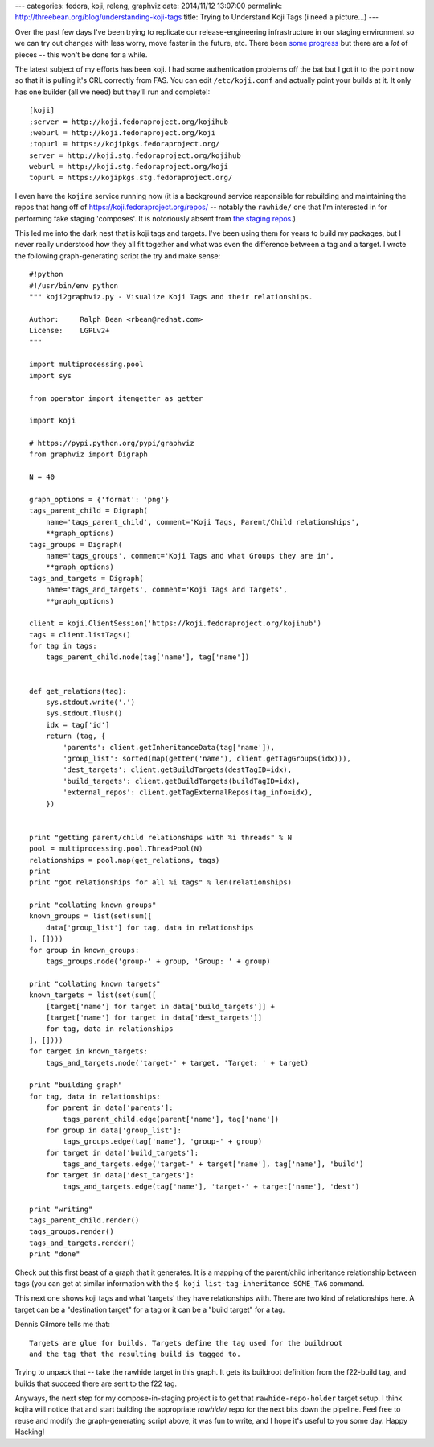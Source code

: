 ---
categories: fedora, koji, releng, graphviz
date: 2014/11/12 13:07:00
permalink: http://threebean.org/blog/understanding-koji-tags
title: Trying to Understand Koji Tags (i need a picture...)
---

Over the past few days I've been trying to replicate our release-engineering
infrastructure in our staging environment so we can try out changes with less
worry, move faster in the future, etc.  There been `some progress
<https://lists.fedoraproject.org/pipermail/rel-eng/2014-November/018801.html>`_
but there are a *lot* of pieces -- this won't be done for a while.

The latest subject of my efforts has been koji.  I had some authentication
problems off the bat but I got it to the point now so that it is pulling it's
CRL correctly from FAS.  You can edit ``/etc/koji.conf`` and actually point
your builds at it. It only has one builder (all we need) but they'll run and
complete!::

    [koji]
    ;server = http://koji.fedoraproject.org/kojihub
    ;weburl = http://koji.fedoraproject.org/koji
    ;topurl = https://kojipkgs.fedoraproject.org/
    server = http://koji.stg.fedoraproject.org/kojihub
    weburl = http://koji.stg.fedoraproject.org/koji
    topurl = https://kojipkgs.stg.fedoraproject.org/

I even have the ``kojira`` service running now (it is a background service
responsible for rebuilding and maintaining the repos that hang off of
https://koji.fedoraproject.org/repos/ -- notably the ``rawhide/`` one that I'm
interested in for performing fake staging 'composes'.  It is notoriously
absent from `the staging repos <https://koji.stg.fedoraproject.org/repos>`_.)

This led me into the dark nest that is koji tags and targets.  I've been using
them for years to build my packages, but I never really understood how they all
fit together and what was even the difference between a tag and a target. I
wrote the following graph-generating script the try and make sense:

::

    #!python
    #!/usr/bin/env python
    """ koji2graphviz.py - Visualize Koji Tags and their relationships.

    Author:     Ralph Bean <rbean@redhat.com>
    License:    LGPLv2+
    """

    import multiprocessing.pool
    import sys

    from operator import itemgetter as getter

    import koji

    # https://pypi.python.org/pypi/graphviz
    from graphviz import Digraph

    N = 40

    graph_options = {'format': 'png'}
    tags_parent_child = Digraph(
        name='tags_parent_child', comment='Koji Tags, Parent/Child relationships',
        **graph_options)
    tags_groups = Digraph(
        name='tags_groups', comment='Koji Tags and what Groups they are in',
        **graph_options)
    tags_and_targets = Digraph(
        name='tags_and_targets', comment='Koji Tags and Targets',
        **graph_options)

    client = koji.ClientSession('https://koji.fedoraproject.org/kojihub')
    tags = client.listTags()
    for tag in tags:
        tags_parent_child.node(tag['name'], tag['name'])


    def get_relations(tag):
        sys.stdout.write('.')
        sys.stdout.flush()
        idx = tag['id']
        return (tag, {
            'parents': client.getInheritanceData(tag['name']),
            'group_list': sorted(map(getter('name'), client.getTagGroups(idx))),
            'dest_targets': client.getBuildTargets(destTagID=idx),
            'build_targets': client.getBuildTargets(buildTagID=idx),
            'external_repos': client.getTagExternalRepos(tag_info=idx),
        })


    print "getting parent/child relationships with %i threads" % N
    pool = multiprocessing.pool.ThreadPool(N)
    relationships = pool.map(get_relations, tags)
    print
    print "got relationships for all %i tags" % len(relationships)

    print "collating known groups"
    known_groups = list(set(sum([
        data['group_list'] for tag, data in relationships
    ], [])))
    for group in known_groups:
        tags_groups.node('group-' + group, 'Group: ' + group)

    print "collating known targets"
    known_targets = list(set(sum([
        [target['name'] for target in data['build_targets']] +
        [target['name'] for target in data['dest_targets']]
        for tag, data in relationships
    ], [])))
    for target in known_targets:
        tags_and_targets.node('target-' + target, 'Target: ' + target)

    print "building graph"
    for tag, data in relationships:
        for parent in data['parents']:
            tags_parent_child.edge(parent['name'], tag['name'])
        for group in data['group_list']:
            tags_groups.edge(tag['name'], 'group-' + group)
        for target in data['build_targets']:
            tags_and_targets.edge('target-' + target['name'], tag['name'], 'build')
        for target in data['dest_targets']:
            tags_and_targets.edge(tag['name'], 'target-' + target['name'], 'dest')

    print "writing"
    tags_parent_child.render()
    tags_groups.render()
    tags_and_targets.render()
    print "done"

Check out this first beast of a graph that it generates.  It is a mapping of the
parent/child inheritance relationship between tags (you can get at similar
information with the ``$ koji list-tag-inheritance SOME_TAG`` command.

.. image:: http://threebean.org/koji/tags_parent_child.gv.png
   :width: 600px
   :target: http://threebean.org/koji/tags_parent_child.gv.png
   :alt: Koji tag inheritance relationships

This next one shows koji tags and what 'targets' they have relationships with.
There are two kind of relationships here.  A target can be a "destination
target" for a tag or it can be a "build target" for a tag.

Dennis Gilmore tells me that::

    Targets are glue for builds. Targets define the tag used for the buildroot
    and the tag that the resulting build is tagged to.

Trying to unpack that -- take the rawhide target in this graph.  It gets its
buildroot definition from the f22-build tag, and builds that succeed there are
sent to the f22 tag.

.. image:: http://threebean.org/koji/tags_and_targets.gv.png
   :width: 600px
   :target: http://threebean.org/koji/tags_and_targets.gv.png
   :alt: Koji tags and what and_targets they belong to

Anyways, the next step for my compose-in-staging project is to get that
``rawhide-repo-holder`` target setup.  I think kojira will notice that and
start building the appropriate `rawhide/` repo for the next bits down the
pipeline.  Feel free to reuse and modify the graph-generating script above, it
was fun to write, and I hope it's useful to you some day.  Happy Hacking!
